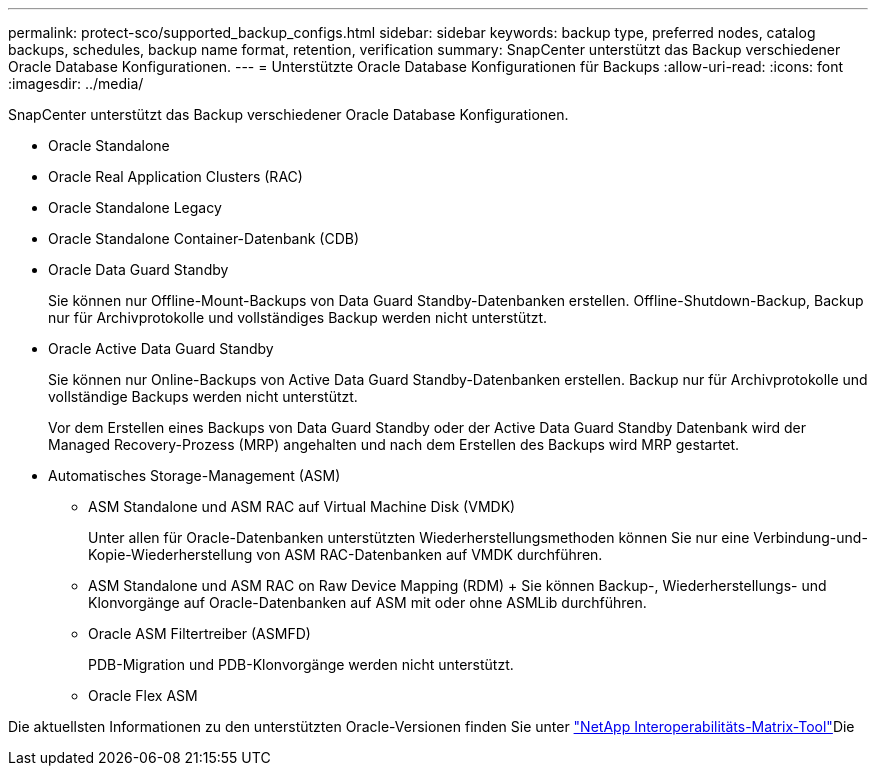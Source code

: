 ---
permalink: protect-sco/supported_backup_configs.html 
sidebar: sidebar 
keywords: backup type, preferred nodes, catalog backups, schedules, backup name format, retention, verification 
summary: SnapCenter unterstützt das Backup verschiedener Oracle Database Konfigurationen. 
---
= Unterstützte Oracle Database Konfigurationen für Backups
:allow-uri-read: 
:icons: font
:imagesdir: ../media/


[role="lead"]
SnapCenter unterstützt das Backup verschiedener Oracle Database Konfigurationen.

* Oracle Standalone
* Oracle Real Application Clusters (RAC)
* Oracle Standalone Legacy
* Oracle Standalone Container-Datenbank (CDB)
* Oracle Data Guard Standby
+
Sie können nur Offline-Mount-Backups von Data Guard Standby-Datenbanken erstellen. Offline-Shutdown-Backup, Backup nur für Archivprotokolle und vollständiges Backup werden nicht unterstützt.

* Oracle Active Data Guard Standby
+
Sie können nur Online-Backups von Active Data Guard Standby-Datenbanken erstellen. Backup nur für Archivprotokolle und vollständige Backups werden nicht unterstützt.

+
Vor dem Erstellen eines Backups von Data Guard Standby oder der Active Data Guard Standby Datenbank wird der Managed Recovery-Prozess (MRP) angehalten und nach dem Erstellen des Backups wird MRP gestartet.

* Automatisches Storage-Management (ASM)
+
** ASM Standalone und ASM RAC auf Virtual Machine Disk (VMDK)
+
Unter allen für Oracle-Datenbanken unterstützten Wiederherstellungsmethoden können Sie nur eine Verbindung-und-Kopie-Wiederherstellung von ASM RAC-Datenbanken auf VMDK durchführen.

** ASM Standalone und ASM RAC on Raw Device Mapping (RDM) + Sie können Backup-, Wiederherstellungs- und Klonvorgänge auf Oracle-Datenbanken auf ASM mit oder ohne ASMLib durchführen.
** Oracle ASM Filtertreiber (ASMFD)
+
PDB-Migration und PDB-Klonvorgänge werden nicht unterstützt.

** Oracle Flex ASM




Die aktuellsten Informationen zu den unterstützten Oracle-Versionen finden Sie unter https://imt.netapp.com/imt/imt.jsp?components=180338;180332;134509;180320;&solution=1257&isHWU&src=IMT["NetApp Interoperabilitäts-Matrix-Tool"^]Die
